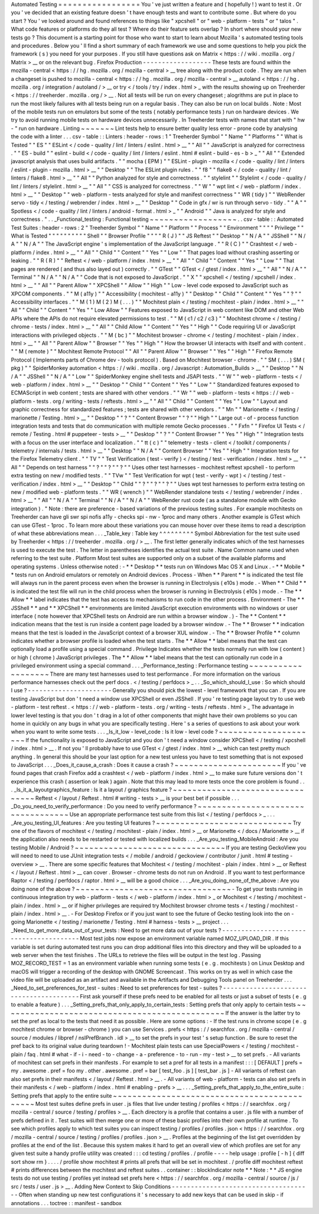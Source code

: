 Automated
Testing
=
=
=
=
=
=
=
=
=
=
=
=
=
=
=
=
=
You
'
ve
just
written
a
feature
and
(
hopefully
!
)
want
to
test
it
.
Or
you
'
ve
decided
that
an
existing
feature
doesn
'
t
have
enough
tests
and
want
to
contribute
some
.
But
where
do
you
start
?
You
'
ve
looked
around
and
found
references
to
things
like
"
xpcshell
"
or
"
web
-
platform
-
tests
"
or
"
talos
"
.
What
code
features
or
platforms
do
they
all
test
?
Where
do
their
feature
sets
overlap
?
In
short
where
should
your
new
tests
go
?
This
document
is
a
starting
point
for
those
who
want
to
start
to
learn
about
Mozilla
'
s
automated
testing
tools
and
procedures
.
Below
you
'
ll
find
a
short
summary
of
each
framework
we
use
and
some
questions
to
help
you
pick
the
framework
(
s
)
you
need
for
your
purposes
.
If
you
still
have
questions
ask
on
Matrix
<
https
:
/
/
wiki
.
mozilla
.
org
/
Matrix
>
__
or
on
the
relevant
bug
.
Firefox
Production
-
-
-
-
-
-
-
-
-
-
-
-
-
-
-
-
-
-
These
tests
are
found
within
the
mozilla
-
central
<
https
:
/
/
hg
.
mozilla
.
org
/
mozilla
-
central
>
__
tree
along
with
the
product
code
.
They
are
run
when
a
changeset
is
pushed
to
mozilla
-
central
<
https
:
/
/
hg
.
mozilla
.
org
/
mozilla
-
central
>
__
autoland
<
https
:
/
/
hg
.
mozilla
.
org
/
integration
/
autoland
/
>
__
or
try
<
/
tools
/
try
/
index
.
html
>
_
with
the
results
showing
up
on
Treeherder
<
https
:
/
/
treeherder
.
mozilla
.
org
/
>
__
.
Not
all
tests
will
be
run
on
every
changeset
;
alogrithms
are
put
in
place
to
run
the
most
likely
failures
with
all
tests
being
run
on
a
regular
basis
.
They
can
also
be
run
on
local
builds
.
Note
:
Most
of
the
mobile
tests
run
on
emulators
but
some
of
the
tests
(
notably
performance
tests
)
run
on
hardware
devices
.
We
try
to
avoid
running
mobile
tests
on
hardware
devices
unnecessarily
.
In
Treeherder
tests
with
names
that
start
with
"
hw
-
"
run
on
hardware
.
Linting
~
~
~
~
~
~
~
Lint
tests
help
to
ensure
better
quality
less
error
-
prone
code
by
analysing
the
code
with
a
linter
.
.
.
csv
-
table
:
:
Linters
:
header
-
rows
:
1
"
Treeherder
Symbol
"
"
Name
"
"
Platforms
"
"
What
is
Tested
"
"
ES
"
"
ESLint
<
/
code
-
quality
/
lint
/
linters
/
eslint
.
html
>
__
"
"
All
"
"
JavaScript
is
analyzed
for
correctness
.
"
"
ES
-
build
"
"
eslint
-
build
<
/
code
-
quality
/
lint
/
linters
/
eslint
.
html
#
eslint
-
build
-
es
-
b
>
_
"
"
All
"
"
Extended
javascript
analysis
that
uses
build
artifacts
.
"
"
mocha
(
EPM
)
"
"
ESLint
-
plugin
-
mozilla
<
/
code
-
quality
/
lint
/
linters
/
eslint
-
plugin
-
mozilla
.
html
>
__
"
"
Desktop
"
"
The
ESLint
plugin
rules
.
"
"
f8
"
"
flake8
<
/
code
-
quality
/
lint
/
linters
/
flake8
.
html
>
__
"
"
All
"
"
Python
analyzed
for
style
and
correctness
.
"
"
stylelint
"
"
Stylelint
<
/
code
-
quality
/
lint
/
linters
/
stylelint
.
html
>
__
"
"
All
"
"
CSS
is
analyzed
for
correctness
.
"
"
W
"
"
wpt
lint
<
/
web
-
platform
/
index
.
html
>
__
"
"
Desktop
"
"
web
-
platform
-
tests
analyzed
for
style
and
manifest
correctness
"
"
WR
(
tidy
)
"
"
WebRender
servo
-
tidy
<
/
testing
/
webrender
/
index
.
html
>
__
"
"
Desktop
"
"
Code
in
gfx
/
wr
is
run
through
servo
-
tidy
.
"
"
A
"
"
Spotless
<
/
code
-
quality
/
lint
/
linters
/
android
-
format
.
html
>
_
"
"
Android
"
"
Java
is
analyzed
for
style
and
correctness
.
"
.
.
_Functional_testing
:
Functional
testing
~
~
~
~
~
~
~
~
~
~
~
~
~
~
~
~
~
~
.
.
csv
-
table
:
:
Automated
Test
Suites
:
header
-
rows
:
2
"
Treeherder
Symbol
"
"
Name
"
"
Platform
"
"
Process
"
"
Environment
"
"
"
"
Privilege
"
"
What
is
Tested
"
"
"
"
"
"
"
"
"
"
Shell
"
"
Browser
Profile
"
"
"
"
R
(
J
)
"
"
JS
Reftest
"
"
Desktop
"
"
N
/
A
"
"
JSShell
"
"
N
/
A
"
"
N
/
A
"
"
The
JavaScript
engine
'
s
implementation
of
the
JavaScript
language
.
"
"
R
(
C
)
"
"
Crashtest
<
/
web
-
platform
/
index
.
html
>
__
"
"
All
"
"
Child
"
"
Content
"
"
Yes
"
"
Low
"
"
That
pages
load
without
crashing
asserting
or
leaking
.
"
"
R
(
R
)
"
"
Reftest
<
/
web
-
platform
/
index
.
html
>
__
"
"
All
"
"
Child
"
"
Content
"
"
Yes
"
"
Low
"
"
That
pages
are
rendered
(
and
thus
also
layed
out
)
correctly
.
"
"
GTest
"
"
GTest
<
/
gtest
/
index
.
html
>
__
"
"
All
"
"
N
/
A
"
"
Terminal
"
"
N
/
A
"
"
N
/
A
"
"
Code
that
is
not
exposed
to
JavaScript
.
"
"
X
"
"
xpcshell
<
/
testing
/
xpcshell
/
index
.
html
>
__
"
"
All
"
"
Parent
Allow
"
"
XPCShell
"
"
Allow
"
"
High
"
"
Low
-
level
code
exposed
to
JavaScript
such
as
XPCOM
components
.
"
"
M
(
a11y
)
"
"
Accessibility
(
mochitest
-
a11y
)
"
"
Desktop
"
"
Child
"
"
Content
"
"
Yes
"
"
?
"
"
Accessibility
interfaces
.
"
"
M
(
1
)
M
(
2
)
M
(
.
.
.
)
"
"
Mochitest
plain
<
/
testing
/
mochitest
-
plain
/
index
.
html
>
__
"
"
All
"
"
Child
"
"
Content
"
"
Yes
"
"
Low
Allow
"
"
Features
exposed
to
JavaScript
in
web
content
like
DOM
and
other
Web
APIs
where
the
APIs
do
not
require
elevated
permissions
to
test
.
"
"
M
(
c1
/
c2
/
c3
)
"
"
Mochitest
chrome
<
/
testing
/
chrome
-
tests
/
index
.
html
>
__
"
"
All
"
"
Child
Allow
"
"
Content
"
"
Yes
"
"
High
"
"
Code
requiring
UI
or
JavaScript
interactions
with
privileged
objects
.
"
"
M
(
bc
)
"
"
Mochitest
browser
-
chrome
<
/
testing
/
mochitest
-
plain
/
index
.
html
>
__
"
"
All
"
"
Parent
Allow
"
"
Browser
"
"
Yes
"
"
High
"
"
How
the
browser
UI
interacts
with
itself
and
with
content
.
"
"
M
(
remote
)
"
"
Mochitest
Remote
Protocol
"
"
All
"
"
Parent
Allow
"
"
Browser
"
"
Yes
"
"
High
"
"
Firefox
Remote
Protocol
(
Implements
parts
of
Chrome
dev
-
tools
protocol
)
.
Based
on
Mochitest
browser
-
chrome
.
"
"
SM
(
.
.
.
)
SM
(
pkg
)
"
"
SpiderMonkey
automation
<
https
:
/
/
wiki
.
mozilla
.
org
/
Javascript
:
Automation_Builds
>
__
"
"
Desktop
"
"
N
/
A
"
"
JSShell
"
"
N
/
A
"
"
Low
"
"
SpiderMonkey
engine
shell
tests
and
JSAPI
tests
.
"
"
W
"
"
web
-
platform
-
tests
<
/
web
-
platform
/
index
.
html
>
__
"
"
Desktop
"
"
Child
"
"
Content
"
"
Yes
"
"
Low
"
"
Standardized
features
exposed
to
ECMAScript
in
web
content
;
tests
are
shared
with
other
vendors
.
"
"
Wr
"
"
web
-
platform
-
tests
<
https
:
/
/
web
-
platform
-
tests
.
org
/
writing
-
tests
/
reftests
.
html
>
__
"
"
All
"
"
Child
"
"
Content
"
"
Yes
"
"
Low
"
"
Layout
and
graphic
correctness
for
standardized
features
;
tests
are
shared
with
other
vendors
.
"
"
Mn
"
"
Marionette
<
/
testing
/
marionette
/
Testing
.
html
>
__
"
"
Desktop
"
"
?
"
"
Content
Browser
"
"
?
"
"
High
"
"
Large
out
-
of
-
process
function
integration
tests
and
tests
that
do
communication
with
multiple
remote
Gecko
processes
.
"
"
Fxfn
"
"
Firefox
UI
Tests
<
/
remote
/
Testing
.
html
#
puppeteer
-
tests
>
__
"
"
Desktop
"
"
?
"
"
Content
Browser
"
"
Yes
"
"
High
"
"
Integration
tests
with
a
focus
on
the
user
interface
and
localization
.
"
"
tt
(
c
)
"
"
telemetry
-
tests
-
client
<
/
toolkit
/
components
/
telemetry
/
internals
/
tests
.
html
>
__
"
"
Desktop
"
"
N
/
A
"
"
Content
Browser
"
"
Yes
"
"
High
"
"
Integration
tests
for
the
Firefox
Telemetry
client
.
"
"
TV
"
"
Test
Verification
(
test
-
verify
)
<
/
testing
/
test
-
verification
/
index
.
html
>
__
"
"
All
"
"
Depends
on
test
harness
"
"
?
"
"
?
"
"
?
"
"
Uses
other
test
harnesses
-
mochitest
reftest
xpcshell
-
to
perform
extra
testing
on
new
/
modified
tests
.
"
"
TVw
"
"
Test
Verification
for
wpt
(
test
-
verify
-
wpt
)
<
/
testing
/
test
-
verification
/
index
.
html
>
__
"
"
Desktop
"
"
Child
"
"
?
"
"
?
"
"
?
"
"
Uses
wpt
test
harnesses
to
perform
extra
testing
on
new
/
modified
web
-
platform
tests
.
"
"
WR
(
wrench
)
"
"
WebRender
standalone
tests
<
/
testing
/
webrender
/
index
.
html
>
__
"
"
All
"
"
N
/
A
"
"
Terminal
"
"
N
/
A
"
"
N
/
A
"
"
WebRender
rust
code
(
as
a
standalone
module
with
Gecko
integration
)
.
"
Note
:
there
are
preference
-
based
variations
of
the
previous
testing
suites
.
For
example
mochitests
on
Treeherder
can
have
gli
swr
spi
nofis
a11y
-
checks
spi
-
nw
-
1proc
and
many
others
.
Another
example
is
GTest
which
can
use
GTest
-
1proc
.
To
learn
more
about
these
variations
you
can
mouse
hover
over
these
items
to
read
a
description
of
what
these
abbreviations
mean
.
.
.
_Table_key
:
Table
key
^
^
^
^
^
^
^
^
^
Symbol
Abbreviation
for
the
test
suite
used
by
Treeherder
<
https
:
/
/
treeherder
.
mozilla
.
org
/
>
__
.
The
first
letter
generally
indicates
which
of
the
test
harnesses
is
used
to
execute
the
test
.
The
letter
in
parentheses
identifies
the
actual
test
suite
.
Name
Common
name
used
when
referring
to
the
test
suite
.
Platform
Most
test
suites
are
supported
only
on
a
subset
of
the
available
plaforms
and
operating
systems
.
Unless
otherwise
noted
:
-
*
*
Desktop
*
*
tests
run
on
Windows
Mac
OS
X
and
Linux
.
-
*
*
Mobile
*
*
tests
run
on
Android
emulators
or
remotely
on
Android
devices
.
Process
-
When
*
*
Parent
*
*
is
indicated
the
test
file
will
always
run
in
the
parent
process
even
when
the
browser
is
running
in
Electrolysis
(
e10s
)
mode
.
-
When
*
*
Child
*
*
is
indicated
the
test
file
will
run
in
the
child
process
when
the
browser
is
running
in
Electrolysis
(
e10s
)
mode
.
-
The
*
*
Allow
*
*
label
indicates
that
the
test
has
access
to
mechanisms
to
run
code
in
the
other
process
.
Environment
-
The
*
*
JSShell
*
*
and
*
*
XPCShell
*
*
environments
are
limited
JavaScript
execution
environments
with
no
windows
or
user
interface
(
note
however
that
XPCShell
tests
on
Android
are
run
within
a
browser
window
.
)
-
The
*
*
Content
*
*
indication
means
that
the
test
is
run
inside
a
content
page
loaded
by
a
browser
window
.
-
The
*
*
Browser
*
*
indication
means
that
the
test
is
loaded
in
the
JavaScript
context
of
a
browser
XUL
window
.
-
The
*
*
Browser
Profile
*
*
column
indicates
whether
a
browser
profile
is
loaded
when
the
test
starts
.
The
*
*
Allow
*
*
label
means
that
the
test
can
optionally
load
a
profile
using
a
special
command
.
Privilege
Indicates
whether
the
tests
normally
run
with
low
(
content
)
or
high
(
chrome
)
JavaScript
privileges
.
The
*
*
Allow
*
*
label
means
that
the
test
can
optionally
run
code
in
a
privileged
environment
using
a
special
command
.
.
.
_Performance_testing
:
Performance
testing
~
~
~
~
~
~
~
~
~
~
~
~
~
~
~
~
~
~
~
There
are
many
test
harnesses
used
to
test
performance
.
For
more
information
on
the
various
performance
harnesses
check
out
the
perf
docs
.
<
/
testing
/
perfdocs
>
_
.
.
_So_which_should_I_use
:
So
which
should
I
use
?
-
-
-
-
-
-
-
-
-
-
-
-
-
-
-
-
-
-
-
-
-
-
Generally
you
should
pick
the
lowest
-
level
framework
that
you
can
.
If
you
are
testing
JavaScript
but
don
'
t
need
a
window
use
XPCShell
or
even
JSShell
.
If
you
'
re
testing
page
layout
try
to
use
web
-
platform
-
test
reftest
.
<
https
:
/
/
web
-
platform
-
tests
.
org
/
writing
-
tests
/
reftests
.
html
>
_
The
advantage
in
lower
level
testing
is
that
you
don
'
t
drag
in
a
lot
of
other
components
that
might
have
their
own
problems
so
you
can
home
in
quickly
on
any
bugs
in
what
you
are
specifically
testing
.
Here
'
s
a
series
of
questions
to
ask
about
your
work
when
you
want
to
write
some
tests
.
.
.
_Is_it_low
-
level_code
:
Is
it
low
-
level
code
?
~
~
~
~
~
~
~
~
~
~
~
~
~
~
~
~
~
~
~
~
~
If
the
functionality
is
exposed
to
JavaScript
and
you
don
'
t
need
a
window
consider
XPCShell
<
/
testing
/
xpcshell
/
index
.
html
>
__
.
If
not
you
'
ll
probably
have
to
use
GTest
<
/
gtest
/
index
.
html
>
__
which
can
test
pretty
much
anything
.
In
general
this
should
be
your
last
option
for
a
new
test
unless
you
have
to
test
something
that
is
not
exposed
to
JavaScript
.
.
.
_Does_it_cause_a_crash
:
Does
it
cause
a
crash
?
~
~
~
~
~
~
~
~
~
~
~
~
~
~
~
~
~
~
~
~
~
~
If
you
'
ve
found
pages
that
crash
Firefox
add
a
crashtest
<
/
web
-
platform
/
index
.
html
>
__
to
make
sure
future
versions
don
'
t
experience
this
crash
(
assertion
or
leak
)
again
.
Note
that
this
may
lead
to
more
tests
once
the
core
problem
is
found
.
.
.
_Is_it_a_layoutgraphics_feature
:
Is
it
a
layout
/
graphics
feature
?
~
~
~
~
~
~
~
~
~
~
~
~
~
~
~
~
~
~
~
~
~
~
~
~
~
~
~
~
~
~
~
~
Reftest
<
/
layout
/
Reftest
.
html
#
writing
-
tests
>
__
is
your
best
bet
if
possible
.
.
.
_Do_you_need_to_verify_performance
:
Do
you
need
to
verify
performance
?
~
~
~
~
~
~
~
~
~
~
~
~
~
~
~
~
~
~
~
~
~
~
~
~
~
~
~
~
~
~
~
~
~
~
Use
an
appropriate
performance
test
suite
from
this
list
<
/
testing
/
perfdocs
>
_
.
.
.
_Are_you_testing_UI_features
:
Are
you
testing
UI
features
?
~
~
~
~
~
~
~
~
~
~
~
~
~
~
~
~
~
~
~
~
~
~
~
~
~
~
~
~
Try
one
of
the
flavors
of
mochitest
<
/
testing
/
mochitest
-
plain
/
index
.
html
>
__
or
Marionette
<
/
docs
/
Marionette
>
__
if
the
application
also
needs
to
be
restarted
or
tested
with
localized
builds
.
.
.
_Are_you_testing_MobileAndroid
:
Are
you
testing
Mobile
/
Android
?
~
~
~
~
~
~
~
~
~
~
~
~
~
~
~
~
~
~
~
~
~
~
~
~
~
~
~
~
~
~
~
If
you
are
testing
GeckoView
you
will
need
to
need
to
use
JUnit
integration
tests
<
/
mobile
/
android
/
geckoview
/
contributor
/
junit
.
html
#
testing
-
overview
>
__
.
There
are
some
specific
features
that
Mochitest
<
/
testing
/
mochitest
-
plain
/
index
.
html
>
__
or
Reftest
<
/
layout
/
Reftest
.
html
>
__
can
cover
.
Browser
-
chrome
tests
do
not
run
on
Android
.
If
you
want
to
test
performance
Raptor
<
/
testing
/
perfdocs
/
raptor
.
html
>
__
will
be
a
good
choice
.
.
.
_Are_you_doing_none_of_the_above
:
Are
you
doing
none
of
the
above
?
~
~
~
~
~
~
~
~
~
~
~
~
~
~
~
~
~
~
~
~
~
~
~
~
~
~
~
~
~
~
~
~
-
To
get
your
tests
running
in
continuous
integration
try
web
-
platform
-
tests
<
/
web
-
platform
/
index
.
html
>
_
or
Mochitest
<
/
testing
/
mochitest
-
plain
/
index
.
html
>
__
or
if
higher
privileges
are
required
try
Mochitest
browser
chrome
tests
<
/
testing
/
mochitest
-
plain
/
index
.
html
>
__
.
-
For
Desktop
Firefox
or
if
you
just
want
to
see
the
future
of
Gecko
testing
look
into
the
on
-
going
Marionette
<
/
testing
/
marionette
/
Testing
.
html
#
harness
-
tests
>
__
project
.
.
.
_Need_to_get_more_data_out_of_your_tests
:
Need
to
get
more
data
out
of
your
tests
?
-
-
-
-
-
-
-
-
-
-
-
-
-
-
-
-
-
-
-
-
-
-
-
-
-
-
-
-
-
-
-
-
-
-
-
-
-
-
-
-
Most
test
jobs
now
expose
an
environment
variable
named
MOZ_UPLOAD_DIR
.
If
this
variable
is
set
during
automated
test
runs
you
can
drop
additional
files
into
this
directory
and
they
will
be
uploaded
to
a
web
server
when
the
test
finishes
.
The
URLs
to
retrieve
the
files
will
be
output
in
the
test
log
.
Passing
MOZ_RECORD_TEST
=
1
as
an
environment
variable
when
running
some
tests
(
e
.
g
.
mochitests
)
on
Linux
Desktop
and
macOS
will
trigger
a
recording
of
the
desktop
with
GNOME
Screencast
.
This
works
on
try
as
well
in
which
case
the
video
file
will
be
uploaded
as
an
artifact
and
available
in
the
Artifacts
and
Debugging
Tools
panel
on
Treeherder
.
.
.
_Need_to_set_preferences_for_test
-
suites
:
Need
to
set
preferences
for
test
-
suites
?
-
-
-
-
-
-
-
-
-
-
-
-
-
-
-
-
-
-
-
-
-
-
-
-
-
-
-
-
-
-
-
-
-
-
-
-
-
-
-
-
First
ask
yourself
if
these
prefs
need
to
be
enabled
for
all
tests
or
just
a
subset
of
tests
(
e
.
g
to
enable
a
feature
)
.
.
.
_Setting_prefs_that_only_apply_to_certain_tests
:
Setting
prefs
that
only
apply
to
certain
tests
~
~
~
~
~
~
~
~
~
~
~
~
~
~
~
~
~
~
~
~
~
~
~
~
~
~
~
~
~
~
~
~
~
~
~
~
~
~
~
~
~
~
~
~
~
~
If
the
answer
is
the
latter
try
to
set
the
pref
as
local
to
the
tests
that
need
it
as
possible
.
Here
are
some
options
:
-
If
the
test
runs
in
chrome
scope
(
e
.
g
mochitest
chrome
or
browser
-
chrome
)
you
can
use
Services
.
prefs
<
https
:
/
/
searchfox
.
org
/
mozilla
-
central
/
source
/
modules
/
libpref
/
nsIPrefBranch
.
idl
>
__
to
set
the
prefs
in
your
test
'
s
setup
function
.
Be
sure
to
reset
the
pref
back
to
its
original
value
during
teardown
!
-
Mochitest
plain
tests
can
use
SpecialPowers
<
/
testing
/
mochitest
-
plain
/
faq
.
html
#
what
-
if
-
i
-
need
-
to
-
change
-
a
-
preference
-
to
-
run
-
my
-
test
>
__
to
set
prefs
.
-
All
variants
of
mochitest
can
set
prefs
in
their
manifests
.
For
example
to
set
a
pref
for
all
tests
in
a
manifest
:
:
:
[
DEFAULT
]
prefs
=
my
.
awesome
.
pref
=
foo
my
.
other
.
awesome
.
pref
=
bar
[
test_foo
.
js
]
[
test_bar
.
js
]
-
All
variants
of
reftest
can
also
set
prefs
in
their
manifests
<
/
layout
/
Reftest
.
html
>
__
.
-
All
variants
of
web
-
platform
-
tests
can
also
set
prefs
in
their
manifests
<
/
web
-
platform
/
index
.
html
#
enabling
-
prefs
>
__
.
.
.
_Setting_prefs_that_apply_to_the_entire_suite
:
Setting
prefs
that
apply
to
the
entire
suite
~
~
~
~
~
~
~
~
~
~
~
~
~
~
~
~
~
~
~
~
~
~
~
~
~
~
~
~
~
~
~
~
~
~
~
~
~
~
~
~
~
~
~
~
Most
test
suites
define
prefs
in
user
.
js
files
that
live
under
testing
/
profiles
<
https
:
/
/
searchfox
.
org
/
mozilla
-
central
/
source
/
testing
/
profiles
>
__
.
Each
directory
is
a
profile
that
contains
a
user
.
js
file
with
a
number
of
prefs
defined
in
it
.
Test
suites
will
then
merge
one
or
more
of
these
basic
profiles
into
their
own
profile
at
runtime
.
To
see
which
profiles
apply
to
which
test
suites
you
can
inspect
testing
/
profiles
/
profiles
.
json
<
https
:
/
/
searchfox
.
org
/
mozilla
-
central
/
source
/
testing
/
profiles
/
profiles
.
json
>
__
.
Profiles
at
the
beginning
of
the
list
get
overridden
by
profiles
at
the
end
of
the
list
.
Because
this
system
makes
it
hard
to
get
an
overall
view
of
which
profiles
are
set
for
any
given
test
suite
a
handy
profile
utility
was
created
:
:
:
cd
testing
/
profiles
.
/
profile
-
-
-
-
help
usage
:
profile
[
-
h
]
{
diff
sort
show
rm
}
.
.
.
.
/
profile
show
mochitest
#
prints
all
prefs
that
will
be
set
in
mochitest
.
/
profile
diff
mochitest
reftest
#
prints
differences
between
the
mochitest
and
reftest
suites
.
.
container
:
:
blockIndicator
note
*
*
Note
:
*
*
JS
engine
tests
do
not
use
testing
/
profiles
yet
instead
set
prefs
here
<
https
:
/
/
searchfox
.
org
/
mozilla
-
central
/
source
/
js
/
src
/
tests
/
user
.
js
>
__
.
Adding
New
Context
to
Skip
Conditions
-
-
-
-
-
-
-
-
-
-
-
-
-
-
-
-
-
-
-
-
-
-
-
-
-
-
-
-
-
-
-
-
-
-
-
-
-
Often
when
standing
up
new
test
configurations
it
'
s
necessary
to
add
new
keys
that
can
be
used
in
skip
-
if
annotations
.
.
.
toctree
:
:
manifest
-
sandbox
